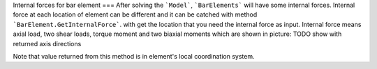 Internal forces for bar element
===
After solving the ```Model```, ```BarElements``` will have some internal forces. Internal force at each location of element can be different and it can be catched with method ```BarElement.GetInternalForce```.
with get the location that you need the internal force as input. Internal force means axial load, two shear loads, torque moment and two biaxial moments which are shown in picture:
TODO show with returned axis directions

Note that value returned from this method is in element's local coordination system.